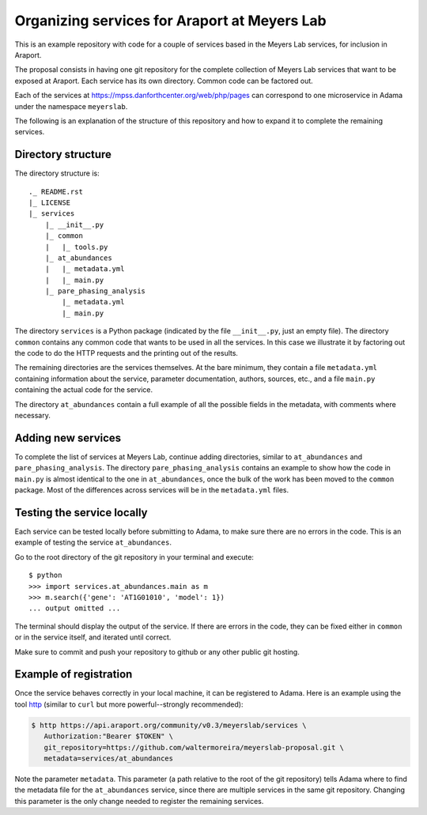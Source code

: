 =============================================
Organizing services for Araport at Meyers Lab
=============================================

This is an example repository with code for a couple of services based
in the Meyers Lab services, for inclusion in Araport.

The proposal consists in having one git repository for the complete
collection of Meyers Lab services that want to be exposed at Araport.
Each service has its own directory.  Common code can be factored out.

Each of the services at https://mpss.danforthcenter.org/web/php/pages can
correspond to one microservice in Adama under the namespace
``meyerslab``.

The following is an explanation of the structure of this repository
and how to expand it to complete the remaining services.


Directory structure
===================

The directory structure is::

  ._ README.rst
  |_ LICENSE
  |_ services
      |_ __init__.py
      |_ common
      |   |_ tools.py
      |_ at_abundances
      |   |_ metadata.yml
      |   |_ main.py
      |_ pare_phasing_analysis
          |_ metadata.yml
          |_ main.py

The directory ``services`` is a Python package (indicated by the file
``__init__.py``, just an empty file).  The directory ``common``
contains any common code that wants to be used in all the services.
In this case we illustrate it by factoring out the code to do the HTTP
requests and the printing out of the results.

The remaining directories are the services themselves.  At the bare
minimum, they contain a file ``metadata.yml`` containing information
about the service, parameter documentation, authors, sources, etc.,
and a file ``main.py`` containing the actual code for the service.

The directory ``at_abundances`` contain a full example of all the
possible fields in the metadata, with comments where necessary.


Adding new services
===================

To complete the list of services at Meyers Lab, continue adding
directories, similar to ``at_abundances`` and ``pare_phasing_analysis``.
The directory ``pare_phasing_analysis`` contains an example to show
how the code in ``main.py`` is almost identical to the one in
``at_abundances``, once the bulk of the work has been moved to the
``common`` package.  Most of the differences across services will be
in the ``metadata.yml`` files.


Testing the service locally
===========================

Each service can be tested locally before submitting to Adama, to make
sure there are no errors in the code.  This is an example of testing
the service ``at_abundances``.

Go to the root directory of the git repository in your terminal and
execute::

  $ python
  >>> import services.at_abundances.main as m
  >>> m.search({'gene': 'AT1G01010', 'model': 1})
  ... output omitted ...

The terminal should display the output of the service.  If there are
errors in the code, they can be fixed either in ``common`` or in the
service itself, and iterated until correct.

Make sure to commit and push your repository to github or any other
public git hosting.


Example of registration
=======================

Once the service behaves correctly in your local machine, it can be
registered to Adama.  Here is an example using the tool http_ (similar
to ``curl`` but more powerful--strongly recommended):

.. code-block:: bash

  $ http https://api.araport.org/community/v0.3/meyerslab/services \
     Authorization:"Bearer $TOKEN" \
     git_repository=https://github.com/waltermoreira/meyerslab-proposal.git \
     metadata=services/at_abundances

Note the parameter ``metadata``.  This parameter (a path relative to
the root of the git repository) tells Adama where to find the metadata
file for the ``at_abundances`` service, since there are multiple services
in the same git repository.  Changing this parameter is the only
change needed to register the remaining services.


.. _http: https://github.com/jakubroztocil/httpie
